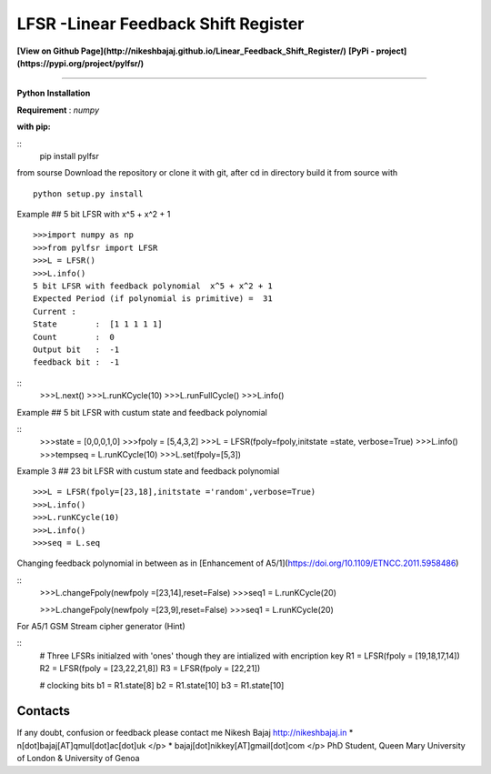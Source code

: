LFSR -Linear Feedback Shift Register
======================================

**[View on Github Page](http://nikeshbajaj.github.io/Linear_Feedback_Shift_Register/)**
**[PyPi - project](https://pypi.org/project/pylfsr/)**

----------

**Python**
**Installation**

**Requirement** : *numpy*

**with pip:**

::
  pip install pylfsr


from sourse
Download the repository or clone it with git, after cd in directory build it from source with

::

  python setup.py install


Example  ## 5 bit LFSR with x^5 + x^2 + 1

::

  >>>import numpy as np
  >>>from pylfsr import LFSR
  >>>L = LFSR() 
  >>>L.info()
  5 bit LFSR with feedback polynomial  x^5 + x^2 + 1
  Expected Period (if polynomial is primitive) =  31
  Current :
  State        :  [1 1 1 1 1]
  Count        :  0
  Output bit   :  -1
  feedback bit :  -1


::
  >>>L.next()
  >>>L.runKCycle(10)
  >>>L.runFullCycle()
  >>>L.info()

Example  ## 5 bit LFSR with custum state and feedback polynomial

::
  >>>state = [0,0,0,1,0]
  >>>fpoly = [5,4,3,2]
  >>>L = LFSR(fpoly=fpoly,initstate =state, verbose=True)
  >>>L.info()
  >>>tempseq = L.runKCycle(10)
  >>>L.set(fpoly=[5,3])


Example 3  ## 23 bit LFSR with custum state and feedback polynomial
::

  >>>L = LFSR(fpoly=[23,18],initstate ='random',verbose=True)
  >>>L.info()
  >>>L.runKCycle(10)
  >>>L.info()
  >>>seq = L.seq
  

Changing feedback polynomial in between as in [Enhancement of A5/1](https://doi.org/10.1109/ETNCC.2011.5958486)

::
  >>>L.changeFpoly(newfpoly =[23,14],reset=False)
  >>>seq1 = L.runKCycle(20)

  >>>L.changeFpoly(newfpoly =[23,9],reset=False)
  >>>seq1 = L.runKCycle(20)


For A5/1 GSM Stream cipher generator (Hint)

::
  # Three LFSRs initialzed with 'ones' though they are intialized with encription key
  R1 = LFSR(fpoly = [19,18,17,14])
  R2 = LFSR(fpoly = [23,22,21,8])
  R3 = LFSR(fpoly = [22,21])

  # clocking bits
  b1 = R1.state[8]
  b2 = R1.state[10]
  b3 = R1.state[10]


Contacts
----------
If any doubt, confusion or feedback please contact me
Nikesh Bajaj
http://nikeshbajaj.in
* n[dot]bajaj[AT]qmul[dot]ac[dot]uk </p>
* bajaj[dot]nikkey[AT]gmail[dot]com </p>
PhD Student, Queen Mary University of London & University of Genoa
